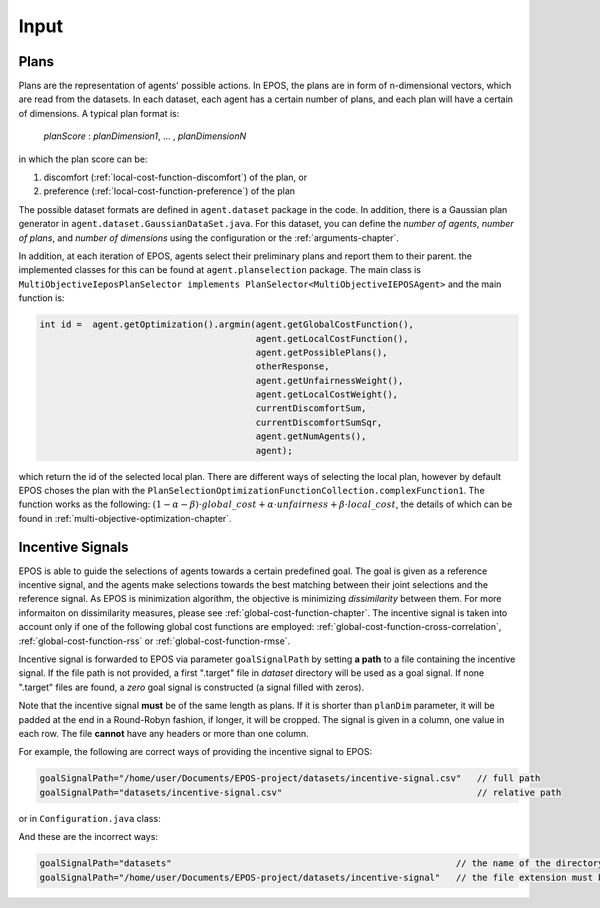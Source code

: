 .. _input-chapter:

=====
Input
=====

.. _input-plans:

Plans
=====

Plans are the representation of agents' possible actions. In EPOS, the plans are in form of n-dimensional vectors, which are read from the datasets. In each dataset, each agent has a certain number of plans, and each plan will have a certain of dimensions. A typical plan format is:

 *planScore* : *planDimension1*, ... , *planDimensionN*

in which the plan score can be:

1. discomfort (:ref:`local-cost-function-discomfort`) of the plan, or
2. preference (:ref:`local-cost-function-preference`) of the plan


The possible dataset formats are defined in ``agent.dataset`` package in the code. In addition, there is a Gaussian plan generator in ``agent.dataset.GaussianDataSet.java``. For this dataset, you can define the *number of agents*, *number of plans*, and *number of dimensions* using the configuration or the :ref:`arguments-chapter`.

In addition, at each iteration of EPOS, agents select their preliminary plans and report them to their parent. the implemented classes for this can be found at ``agent.planselection`` package. The main class is ``MultiObjectiveIeposPlanSelector implements PlanSelector<MultiObjectiveIEPOSAgent>`` and the main function is:

.. code-block:: java

      int id =  agent.getOptimization().argmin(agent.getGlobalCostFunction(), 
                                               agent.getLocalCostFunction(),
                                               agent.getPossiblePlans(), 
                                               otherResponse, 
                                               agent.getUnfairnessWeight(),
                                               agent.getLocalCostWeight(),
                                               currentDiscomfortSum,
                                               currentDiscomfortSumSqr,
                                               agent.getNumAgents(),
                                               agent);

which return the id of the selected local plan. There are different ways of selecting the local plan, however by default EPOS choses the plan with the ``PlanSelectionOptimizationFunctionCollection.complexFunction1``. The function works as the following: :math:`(1 - \alpha - \beta) \cdot global\_cost + \alpha \cdot unfairness + \beta \cdot local\_cost`, the details of which can be found in :ref:`multi-objective-optimization-chapter`.

.. _input-incentive-signals:

Incentive Signals
=================

EPOS is able to guide the selections of agents towards a certain predefined goal. The goal is given as a reference incentive signal, and the agents make selections towards the best matching between their joint selections and the reference signal. As EPOS is minimization algorithm, the objective is minimizing *dissimilarity* between them. For more informaiton on dissimilarity measures, please see :ref:`global-cost-function-chapter`. The incentive signal is taken into account only if one of the following global cost functions are employed: :ref:`global-cost-function-cross-correlation`, :ref:`global-cost-function-rss` or :ref:`global-cost-function-rmse`.

Incentive signal is forwarded to EPOS via parameter ``goalSignalPath`` by setting **a path** to a file containing the incentive signal. If the file path is not provided, a first ".target" file in *dataset* directory will be used as a goal signal. If none ".target" files are found, a *zero* goal signal is constructed (a signal filled with zeros).

Note that the incentive signal **must** be of the same length as plans. If it is shorter than ``planDim`` parameter, it will be padded at the end in a Round-Robyn fashion, if longer, it will be cropped. The signal is given in a column, one value in each row. The file **cannot** have any headers or more than one column.

For example, the following are correct ways of providing the incentive signal to EPOS:

.. code-block:: java

   goalSignalPath="/home/user/Documents/EPOS-project/datasets/incentive-signal.csv"   // full path
   goalSignalPath="datasets/incentive-signal.csv"                                     // relative path

or in ``Configuration.java`` class:

.. code-block:: java
   :caption: Configuration.java
   :name: goal-signal-configuration-java

   public static String	goalSignalFilename = "/home/user/Documents/EPOS-project/datasets/incentive-signal.csv";  // or
   public static String	goalSignalFilename = "datasets/incentive-signal.csv";


And these are the incorrect ways:

.. code-block:: java

   goalSignalPath="datasets"                                                      // the name of the directory containing the file is invalid
   goalSignalPath="/home/user/Documents/EPOS-project/datasets/incentive-signal"   // the file extension must be specified



